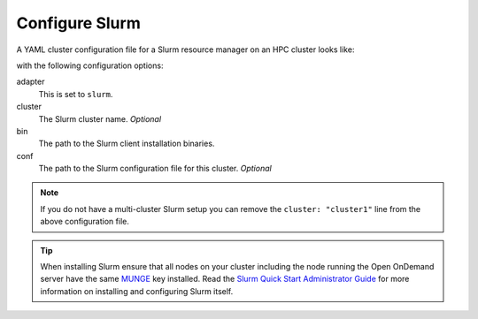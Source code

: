 .. _resource-manager-slurm:

Configure Slurm
===============

A YAML cluster configuration file for a Slurm resource manager on an HPC
cluster looks like:

.. code-block:: yaml
   :emphasize-lines: 8-

   # /etc/ood/config/clusters.d/my_cluster.yml
   ---
   v2:
     metadata:
       title: "My Cluster"
     login:
       host: "my_cluster.my_center.edu"
     job:
       adapter: "slurm"
       cluster: "my_cluster"
       bin: "/path/to/slurm/bin"
       conf: "/path/to/slurm.conf"

with the following configuration options:

adapter
  This is set to ``slurm``.
cluster
  The Slurm cluster name. *Optional*
bin
  The path to the Slurm client installation binaries.
conf
  The path to the Slurm configuration file for this cluster. *Optional*

.. note::

   If you do not have a multi-cluster Slurm setup you can remove the ``cluster:
   "cluster1"`` line from the above configuration file.

.. tip::

   When installing Slurm ensure that all nodes on your cluster including the node running the Open OnDemand server have the same `MUNGE <https://dun.github.io/munge/>`_ key installed. Read the `Slurm Quick Start Administrator Guide <https://slurm.schedmd.com/quickstart_admin.html>`_ for more information on installing and configuring Slurm itself.

